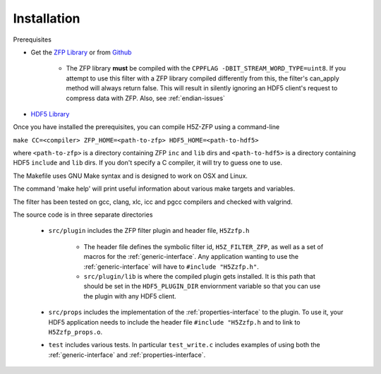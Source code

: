 ============
Installation
============

Prerequisites

* Get the `ZFP Library <http://computation.llnl.gov/projects/floating-point-compression/download/zfp-0.5.0.tar.gz>`_ or from `Github <https://github.com/LLNL/zfp>`_

    * The ZFP library **must** be compiled with the ``CPPFLAG -DBIT_STREAM_WORD_TYPE=uint8``.
      If you attempt to use this filter with a ZFP  library compiled  differently from
      this, the  filter's can_apply method will always return false. This will result
      in silently ignoring an HDF5 client's  request to compress  data with  ZFP. Also,
      see :ref:`endian-issues`

* `HDF5 Library <https://support.hdfgroup.org/ftp/HDF5/current/src/hdf5-1.8.17.tar.gz>`_

Once you have installed the prerequisites, you can compile H5Z-ZFP using a command-line

``make CC=<compiler> ZFP_HOME=<path-to-zfp> HDF5_HOME=<path-to-hdf5>``

where ``<path-to-zfp>`` is a directory containing ZFP ``inc`` and ``lib`` dirs and
``<path-to-hdf5>`` is a directory containing HDF5 ``include`` and ``lib`` dirs.
If you don't specify a C compiler, it will try to guess one to use.

The Makefile uses  GNU Make syntax and is designed to  work on OSX and
Linux.

The command 'make help' will print useful information
about various make targets and variables.

The filter has been tested on gcc, clang, xlc, icc and pgcc  compilers
and checked with valgrind.

The source code is in three separate directories

    * ``src/plugin`` includes the ZFP filter plugin and header file, ``H5Zzfp.h``
    
        * The header file defines the symbolic filter id, ``H5Z_FILTER_ZFP``,
          as well as a set of macros for the :ref:`generic-interface`. Any
          application wanting to use the :ref:`generic-interface` will have to
          ``#include "H5Zzfp.h"``.
        * ``src/plugin/lib`` is where the compiled plugin gets installed. It is
          this path that should be set in the ``HDF5_PLUGIN_DIR`` enviornment
          variable so that you can use the plugin with any HDF5 client.

    * ``src/props`` includes the implementation of the :ref:`properties-interface` to the plugin.
      To use it, your HDF5 application needs to include the header file ``#include "H5Zzfp.h``
      and to link to ``H5Zzfp_props.o``.
    * ``test`` includes various tests. In particular ``test_write.c`` includes examples
      of using both the :ref:`generic-interface` and :ref:`properties-interface`.
